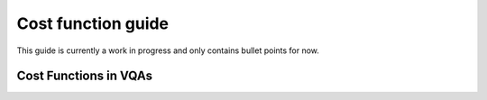 .. _cost_function_guide:

===================
Cost function guide
===================

This guide is currently a work in progress and only contains bullet points for now.

Cost Functions in VQAs
======================